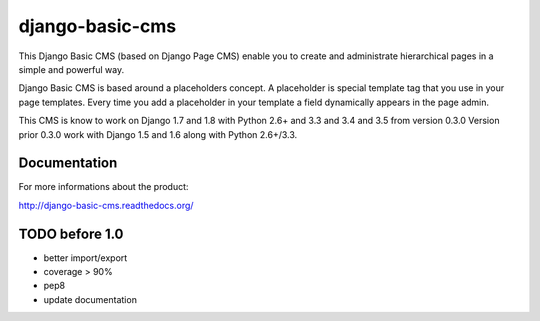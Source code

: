 ================
django-basic-cms
================

.. image:: https://requires.io/github/ArabellaTech/django-basic-cms/requirements.svg?branch=master
     :target: https://requires.io/github/ArabellaTech/django-basic-cms/requirements/?branch=master
     :alt: Requirements Status

.. image:: https://travis-ci.org/ArabellaTech/django-basic-cms.png?branch=master
   :target: http://travis-ci.org/ArabellaTech/django-basic-cms

.. image:: https://coveralls.io/repos/ArabellaTech/django-basic-cms/badge.png?branch=master
   :target: https://coveralls.io/r/ArabellaTech/django-basic-cms/

.. image:: https://d2weczhvl823v0.cloudfront.net/ArabellaTech/django-basic-cms/trend.png
   :alt: Bitdeli badge
   :target: https://bitdeli.com/free

This Django Basic CMS (based on Django Page CMS) enable you to create and administrate hierarchical pages in a simple and powerful way.

Django Basic CMS is based around a placeholders concept. A placeholder is special template tag that
you use in your page templates. Every time you add a placeholder in your template  a field
dynamically appears in the page admin.

This CMS is know to work on Django 1.7 and 1.8 with Python 2.6+ and 3.3 and 3.4 and 3.5 from version 0.3.0
Version prior 0.3.0 work with Django 1.5 and 1.6 along with Python 2.6+/3.3.

.. image:: https://github.com/ArabellaTech/django-basic-cms/raw/master/doc/admin-screenshot1.png

Documentation
=============

For more informations about the product:

http://django-basic-cms.readthedocs.org/


TODO before 1.0
===============
- better import/export
- coverage > 90%
- pep8
- update documentation
